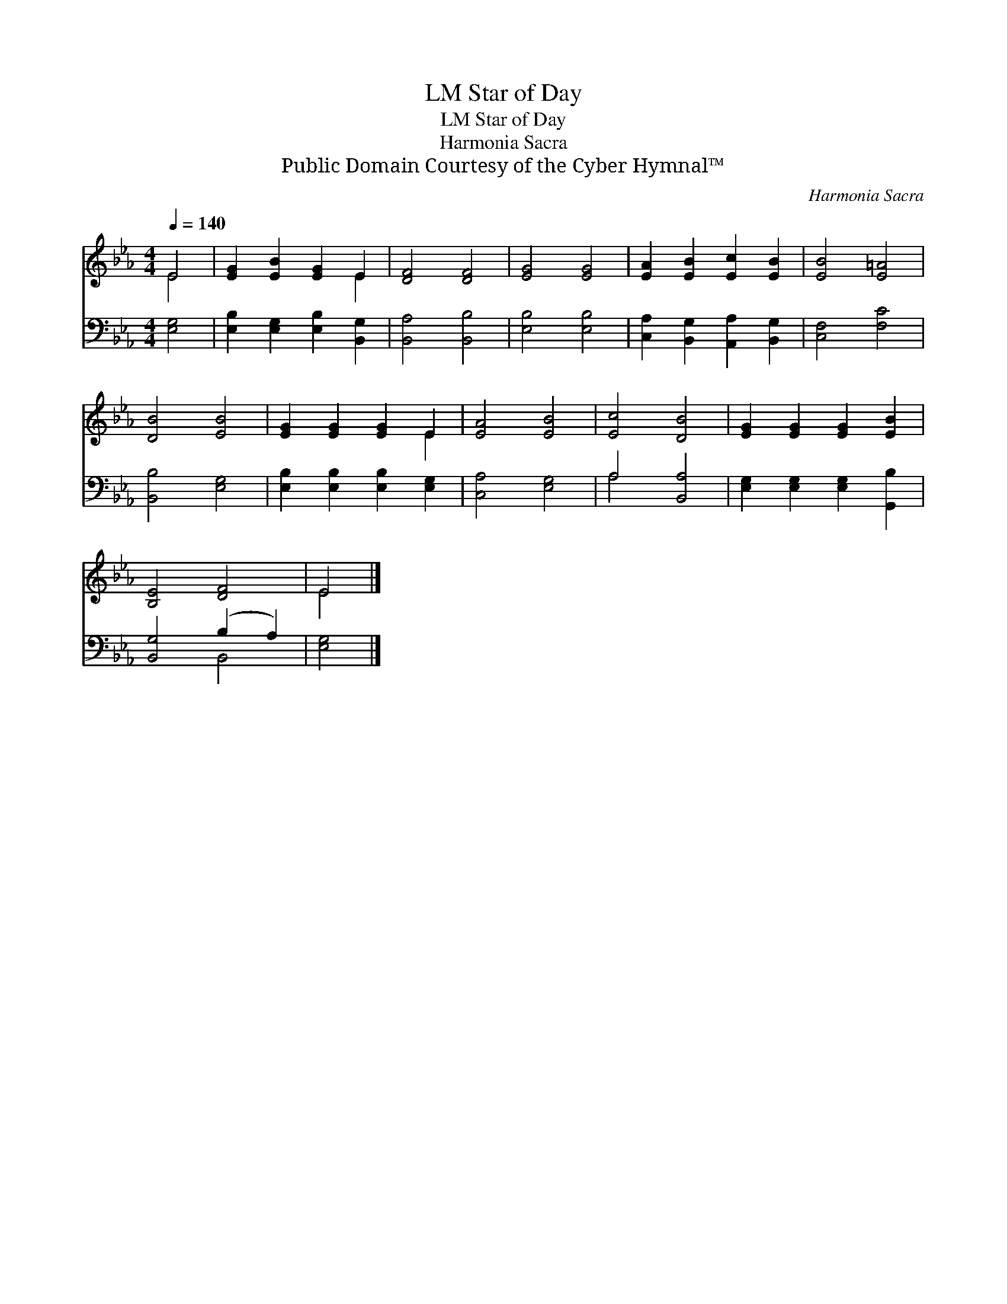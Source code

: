 X:1
T:Star of Day, LM
T:Star of Day, LM
T:Harmonia Sacra
T:Public Domain Courtesy of the Cyber Hymnal™
C:Harmonia Sacra
Z:Public Domain
Z:Courtesy of the Cyber Hymnal™
%%score ( 1 2 ) ( 3 4 )
L:1/8
Q:1/4=140
M:4/4
K:Eb
V:1 treble 
V:2 treble 
V:3 bass 
V:4 bass 
V:1
 E4 | [EG]2 [EB]2 [EG]2 E2 | [DF]4 [DF]4 | [EG]4 [EG]4 | [EA]2 [EB]2 [Ec]2 [EB]2 | [EB]4 [E=A]4 | %6
 [DB]4 [EB]4 | [EG]2 [EG]2 [EG]2 E2 | [EA]4 [EB]4 | [Ec]4 [DB]4 | [EG]2 [EG]2 [EG]2 [EB]2 | %11
 [B,E]4 [DF]4 | E4 |] %13
V:2
 E4 | x6 E2 | x8 | x8 | x8 | x8 | x8 | x6 E2 | x8 | x8 | x8 | x8 | E4 |] %13
V:3
 [E,G,]4 | [E,B,]2 [E,G,]2 [E,B,]2 [B,,G,]2 | [B,,A,]4 [B,,B,]4 | [E,B,]4 [E,B,]4 | %4
 [C,A,]2 [B,,G,]2 [A,,A,]2 [B,,G,]2 | [C,F,]4 [F,C]4 | [B,,B,]4 [E,G,]4 | %7
 [E,B,]2 [E,B,]2 [E,B,]2 [E,G,]2 | [C,A,]4 [E,G,]4 | A,4 [B,,A,]4 | %10
 [E,G,]2 [E,G,]2 [E,G,]2 [G,,B,]2 | [B,,G,]4 (B,2 A,2) | [E,G,]4 |] %13
V:4
 x4 | x8 | x8 | x8 | x8 | x8 | x8 | x8 | x8 | A,4 x4 | x8 | x4 B,,4 | x4 |] %13

